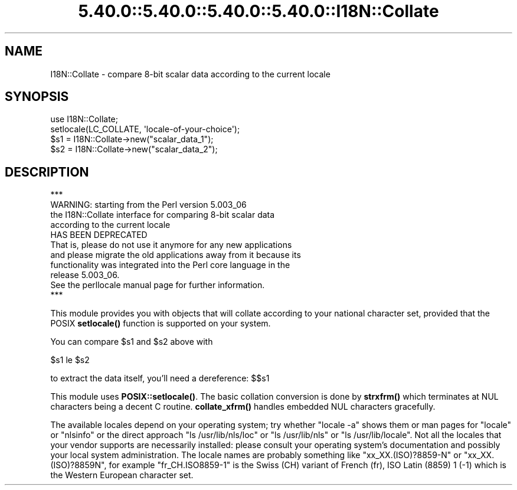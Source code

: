.\" Automatically generated by Pod::Man 5.0102 (Pod::Simple 3.45)
.\"
.\" Standard preamble:
.\" ========================================================================
.de Sp \" Vertical space (when we can't use .PP)
.if t .sp .5v
.if n .sp
..
.de Vb \" Begin verbatim text
.ft CW
.nf
.ne \\$1
..
.de Ve \" End verbatim text
.ft R
.fi
..
.\" \*(C` and \*(C' are quotes in nroff, nothing in troff, for use with C<>.
.ie n \{\
.    ds C` ""
.    ds C' ""
'br\}
.el\{\
.    ds C`
.    ds C'
'br\}
.\"
.\" Escape single quotes in literal strings from groff's Unicode transform.
.ie \n(.g .ds Aq \(aq
.el       .ds Aq '
.\"
.\" If the F register is >0, we'll generate index entries on stderr for
.\" titles (.TH), headers (.SH), subsections (.SS), items (.Ip), and index
.\" entries marked with X<> in POD.  Of course, you'll have to process the
.\" output yourself in some meaningful fashion.
.\"
.\" Avoid warning from groff about undefined register 'F'.
.de IX
..
.nr rF 0
.if \n(.g .if rF .nr rF 1
.if (\n(rF:(\n(.g==0)) \{\
.    if \nF \{\
.        de IX
.        tm Index:\\$1\t\\n%\t"\\$2"
..
.        if !\nF==2 \{\
.            nr % 0
.            nr F 2
.        \}
.    \}
.\}
.rr rF
.\" ========================================================================
.\"
.IX Title "5.40.0::5.40.0::5.40.0::5.40.0::I18N::Collate 3"
.TH 5.40.0::5.40.0::5.40.0::5.40.0::I18N::Collate 3 2024-12-14 "perl v5.40.0" "Perl Programmers Reference Guide"
.\" For nroff, turn off justification.  Always turn off hyphenation; it makes
.\" way too many mistakes in technical documents.
.if n .ad l
.nh
.SH NAME
I18N::Collate \- compare 8\-bit scalar data according to the current locale
.SH SYNOPSIS
.IX Header "SYNOPSIS"
.Vb 4
\&    use I18N::Collate;
\&    setlocale(LC_COLLATE, \*(Aqlocale\-of\-your\-choice\*(Aq);
\&    $s1 = I18N::Collate\->new("scalar_data_1");
\&    $s2 = I18N::Collate\->new("scalar_data_2");
.Ve
.SH DESCRIPTION
.IX Header "DESCRIPTION"
.Vb 1
\&  ***
\&
\&  WARNING: starting from the Perl version 5.003_06
\&  the I18N::Collate interface for comparing 8\-bit scalar data
\&  according to the current locale
\&
\&        HAS BEEN DEPRECATED
\&
\&  That is, please do not use it anymore for any new applications
\&  and please migrate the old applications away from it because its
\&  functionality was integrated into the Perl core language in the
\&  release 5.003_06.
\&
\&  See the perllocale manual page for further information.
\&
\&  ***
.Ve
.PP
This module provides you with objects that will collate
according to your national character set, provided that the
POSIX \fBsetlocale()\fR function is supported on your system.
.PP
You can compare \f(CW$s1\fR and \f(CW$s2\fR above with
.PP
.Vb 1
\&    $s1 le $s2
.Ve
.PP
to extract the data itself, you'll need a dereference: $$s1
.PP
This module uses \fBPOSIX::setlocale()\fR. The basic collation conversion is
done by \fBstrxfrm()\fR which terminates at NUL characters being a decent C
routine.  \fBcollate_xfrm()\fR handles embedded NUL characters gracefully.
.PP
The available locales depend on your operating system; try whether
\&\f(CW\*(C`locale \-a\*(C'\fR shows them or man pages for "locale" or "nlsinfo" or the
direct approach \f(CW\*(C`ls /usr/lib/nls/loc\*(C'\fR or \f(CW\*(C`ls /usr/lib/nls\*(C'\fR or
\&\f(CW\*(C`ls /usr/lib/locale\*(C'\fR.  Not all the locales that your vendor supports
are necessarily installed: please consult your operating system's
documentation and possibly your local system administration.  The
locale names are probably something like \f(CW\*(C`xx_XX.(ISO)?8859\-N\*(C'\fR or
\&\f(CW\*(C`xx_XX.(ISO)?8859N\*(C'\fR, for example \f(CW\*(C`fr_CH.ISO8859\-1\*(C'\fR is the Swiss (CH)
variant of French (fr), ISO Latin (8859) 1 (\-1) which is the Western
European character set.
